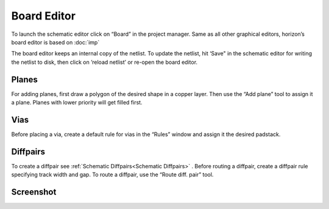 Board Editor
============

To launch the schematic editor click on “Board” in the project manager.
Same as all other graphical editors, horizon’s board editor is based on
:doc:`imp` 

The board editor keeps an internal copy of the netlist. To update the
netlist, hit ‘Save" in the schematic editor for writing the netlist to
disk, then click on ’reload netlist’ or re-open the board editor.

Planes
------

For adding planes, first draw a polygon of the desired shape in a copper
layer. Then use the “Add plane” tool to assign it a plane. Planes with
lower priority will get filled first.

Vias
----

Before placing a via, create a default rule for vias in the “Rules”
window and assign it the desired padstack.

Diffpairs
---------

To create a diffpair see :ref:`Schematic Diffpairs<Schematic Diffpairs>` . Before
routing a diffpair, create a diffpair rule specifying track width and
gap. To route a diffpair, use the “Route diff. pair” tool.

Screenshot
----------

.. image:: images/imp-brd.png
